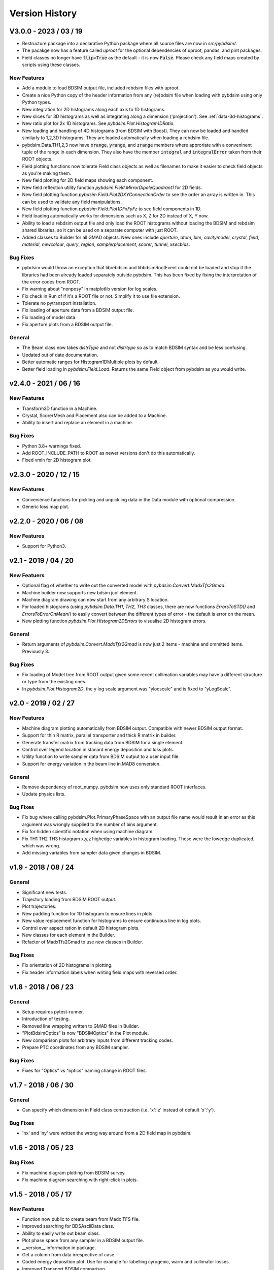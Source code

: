 ===============
Version History
===============

V3.0.0 - 2023 / 03 / 19
=======================

* Restructure package into a declarative Python package where all source files are now in
  `src/pybdsim/`.
* The pacakge now has a feature called `uproot` for the optional dependencies of uproot, pandas,
  and pint packages.
* Field classes no longer have :code:`flip=True` as the default - it is now :code:`False`.
  Please check any field maps created by scripts using these classes.

New Features
------------

* Add a module to load BDSIM output file, included rebdsim files with uproot.
* Create a nice Python copy of the header information from any (re)bdsim file when
  loading with pybdsim using only Python types.
* New integration for 2D histograms along each axis to 1D histograms.
* New slices for 3D histograms as well as integrating along a dimension ('projection').
  See :ref:`data-3d-histograms`.
* New ratio plot for 2x 1D histograms. See `pybdsim.Plot.Histogram1DRatio`.
* New loading and handling of 4D histograms (from BDSIM with Boost). They can now be
  loaded and handled similarly to 1,2,3D histograms. They are loaded automatically when
  loading a rebdsim file.
* pybdsim.Data.TH1,2,3 now have :code:`xrange`, :code:`yrange`, and :code:`zrange` members
  where approriate with a conveninent tuple of the range in each dimension. They also
  have the member :code:`integral` and :code:`integralError` taken from their ROOT objects.
* Field plotting functions now tolerate Field class objects as well as filenames to make
  it easier to check field objects as you're making them.
* New field plotting for 2D field maps showing each component.
* New field reflection utility function `pybdsim.Field.MirrorDipoleQuadrant1` for 2D fields.
* New field plotting function `pybdsim.Field.Plot2DXYConnectionOrder` to see the order
  an array is written in. This can be used to validate any field manipulations.
* New field plotting function `pybdsim.Field.Plot1DFxFyFz` to see field components in 1D.
* Field loading automatically works for dimensions such as X, Z for 2D instead of X, Y now.
* Ability to load a rebdsim output file and only load the ROOT histograms without loading
  the BDSIM and rebdsim shared libraries, so it can be used on a separate computer with just
  ROOT.
* Added classes to Builder for all GMAD objects. New ones include `aperture`, `atom`, `blm`,
  `cavitymodel`, `crystal`, `field`, `material`, `newcolour`, `query`, `region`, `samplerplacement`,
  `scorer`, `tunnel`, `xsecbias`.

Bug Fixes
---------

* pybdsim would throw an exception that librebdsim and libbdsimRootEvent could not be
  loaded and stop if the libraries had been already loaded separately outside pybdsim.
  This has been fixed by fixing the interpretation of the error codes from ROOT.
* Fix warning about "nonposy" in matplotlib version for log scales.
* Fix check in Run of if it's a ROOT file or not. Simplify it to use file extension.
* Tolerate no pytransport installation.
* Fix loading of aperture data from a BDSIM output file.
* Fix loading of model data.
* Fix aperture plots from a BDSIM output file.

General
-------

* The Beam class now takes `distrType` and not `distrtype` so as to match BDSIM syntax
  and be less confusing.
* Updated out of date documentation.
* Better automatic ranges for Histogram1DMultiple plots by default.
* Better field loading in `pybdsim.Field.Load`. Returns the same Field object
  from pybdsim as you would write.

v2.4.0 - 2021 / 06 / 16
=======================

New Features
------------

* Transform3D function in a Machine.
* Crystal, ScorerMesh and Placement also can be added to a Machine.
* Ability to insert and replace an element in a machine.

Bug Fixes
---------

* Python 3.8+ warnings fixed.
* Add ROOT_INCLUDE_PATH to ROOT as newer versions don't do this automatically.
* Fixed vmin for 2D histogram plot.

v2.3.0 - 2020 / 12 / 15
=======================

New Features
------------

* Convenience functions for pickling and unpickling data in the Data module with optional compression.
* Generic loss map plot.


v2.2.0 - 2020 / 06 / 08
=======================

New Features
------------

* Support for Python3.

v2.1 - 2019 / 04 / 20
=====================

New Featuers
------------

* Optional flag of whether to write out the converted model with `pybdsim.Convert.MadxTfs2Gmad`.
* Machine builder now supports new bdsim jcol element.
* Machine diagram drawing can now start from any arbitrary S location.
* For loaded histograms (using `pybdsim.Data.TH1`, `TH2`, `TH3` classes, there are now
  functions `ErrorsToSTD()` and `ErrorsToErrorOnMean()` to easily convert between the
  different types of error - the default is error on the mean.
* New plotting function `pybdsim.Plot.Histogram2DErrors` to visualise 2D histogram errors.

General
-------

* Return arguments of `pybdsim.Convert.MadxTfs2Gmad` is now just 2 items - machine and ommitted items. Previously 3.

Bug Fixes
---------

* Fix loading of Model tree from ROOT output given some recent collimation variables may have
  a different structure or type from the existing ones.
* In `pybdsim.Plot.Histogram2D`, the y log scale argument was "ylocscale" and is fixed to "yLogScale".

v2.0 - 2019 / 02 / 27
=====================

New Features
------------

* Machine diagram plotting automatically from BDSIM output. Compatible with newer
  BDSIM output format.
* Support for thin R matrix, parallel transporter and thick R matrix in builder.
* Generate transfer matrix from tracking data from BDSIM for a single element.
* Control over legend location in stanard energy deposition and loss plots.
* Utility function to write sampler data from BDSIM output to a user input file.
* Support for energy variation in the beam line in MAD8 conversion.

General
-------

* Remove dependency of root_numpy. pybdsim now uses only standard ROOT interfaces.
* Update physics lists.

Bug Fixes
---------

* Fix bug where calling pybdsim.Plot.PrimaryPhaseSpace with an output file name
  would result in an error as this argument was wrongly supplied to the number
  of bins argument.
* Fix for hidden scientific notation when using machine diagram.
* Fix TH1 TH2 TH3 histogram x,y,z highedge variables in histogram loading. These
  were the lowedge duplicated, which was wrong.
* Add missing variables from sampler data given changes in BDSIM.


v1.9 - 2018 / 08 / 24
=====================

General
-------

* Significant new tests.
* Trajectory loading from BDSIM ROOT output.
* Plot trajectories.
* New padding function for 1D histogram to ensure lines in plots.
* New value replacement function for histograms to ensure continuous line in log plots.
* Control over aspect ration in default 2D histogram plots.
* New classes for each element in the Builder.
* Refactor of MadxTfs2Gmad to use new classes in Builder.

Bug Fixes
---------

* Fix orientation of 2D histograms in plotting.
* Fix header information labels when writing field maps with reversed order.

v1.8 - 2018 / 06 / 23
=====================

General
-------

* Setup requires pytest-runner.
* Introduction of testing.
* Removed line wrapping written to GMAD files in Builder.
* "PlotBdsimOptics" is now "BDSIMOptics" in the Plot module.
* New comparison plots for arbitrary inputs from different tracking codes.
* Prepare PTC coordinates from any BDSIM sampler.

Bug Fixes
---------

* Fixes for "Optics" vs "optics" naming change in ROOT files.


v1.7 - 2018 / 06 / 30
=====================

General
-------

* Can specify which dimension in Field class construction (i.e. 'x':'z' instead of default 'x':'y').

Bug Fixes
---------

* 'nx' and 'ny' were written the wrong way around from a 2D field map in pybdsim.


v1.6 - 2018 / 05 / 23
=====================

Bug Fixes
---------

* Fix machine diagram plotting from BDSIM survey.
* Fix machine diagram searching with right-click in plots.

v1.5 - 2018 / 05 / 17
=====================

New Features
------------

* Function now public to create beam from Madx TFS file.
* Improved searching for BDSAsciiData class.
* Ability to easily write out beam class.
* Plot phase space from any sampler in a BDSIM output file.
* __version__ information in package.
* Get a column from data irrespective of case.
* Coded energy deposition plot. Use for example for labelling cyrogenic, warm and collimator losses.
* Improved Transport BDSIM comparison.
* Function to convert a line from a TFS file into a beam definition file.

Bug Fixes
---------

* Fix library loading given changes to capitalisation in BDSIM.
* Beam class now supports all BDSIM beam definitions.
* Support all aperture shapes in Builder.
* Fixes for loading optics given changes to capitalisation and BDSAsciiData class usage.
* Fixes for collimator conversion from MADX.


v1.4 - 2018 / 10 / 04
=====================

New Features
------------

* Full support for loading BDSIM output formats through ROOT.
* Extraction of data from ROOT histograms to numpy arrays.
* Simple histogram plotting from ROOT files.
* Loading of sampler data and simple extraction of phase space data.
* Line wrapping for elements with very long definitions.
* Comparison plots standardised.
* New BDSIM BDSIM comparison.
* New BDSIM Mad8 comparison.
* Support for changes to BDSIM data format variable renaming in V1.0

Bug Fixes
---------

* Correct conversion of all dispersion component for Beam.
* Don't write all multipole components if not needed.
* Fixed histogram plotting.
* Fixed conversion of coordinates in BDSIM2PtcInrays for subrelativistic particles.
* Fixed behaviour of fringe field `fint` and `fintx` behaviour from MADX.
* Fixed pole face angles given MADX writes out wrong angles.
* Fixed conversion of multipoles and other components for 'linear' flag in MadxTfs2Gmad.
* Fixed axis labels in field map plotting utilities.
* MADX BDSIM testing suite now works with subrelativistic particles.
* Many small fixes to conversion.

v1.3 - 2017 / 12 / 05
=====================

New Features
------------

* GPL3 licence introduced.
* Compatability with PIP install system.
* Manual.
* Testing suite.
